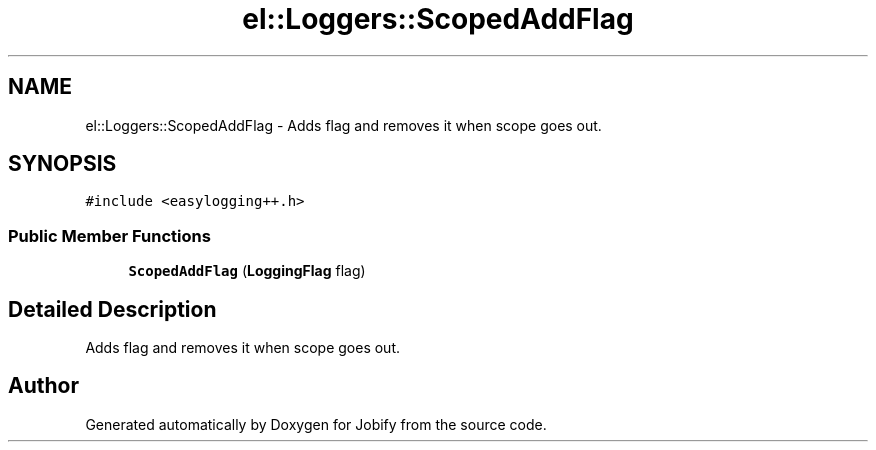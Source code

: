 .TH "el::Loggers::ScopedAddFlag" 3 "Wed Dec 7 2016" "Version 1.0.0" "Jobify" \" -*- nroff -*-
.ad l
.nh
.SH NAME
el::Loggers::ScopedAddFlag \- Adds flag and removes it when scope goes out\&.  

.SH SYNOPSIS
.br
.PP
.PP
\fC#include <easylogging++\&.h>\fP
.SS "Public Member Functions"

.in +1c
.ti -1c
.RI "\fBScopedAddFlag\fP (\fBLoggingFlag\fP flag)"
.br
.in -1c
.SH "Detailed Description"
.PP 
Adds flag and removes it when scope goes out\&. 

.SH "Author"
.PP 
Generated automatically by Doxygen for Jobify from the source code\&.
